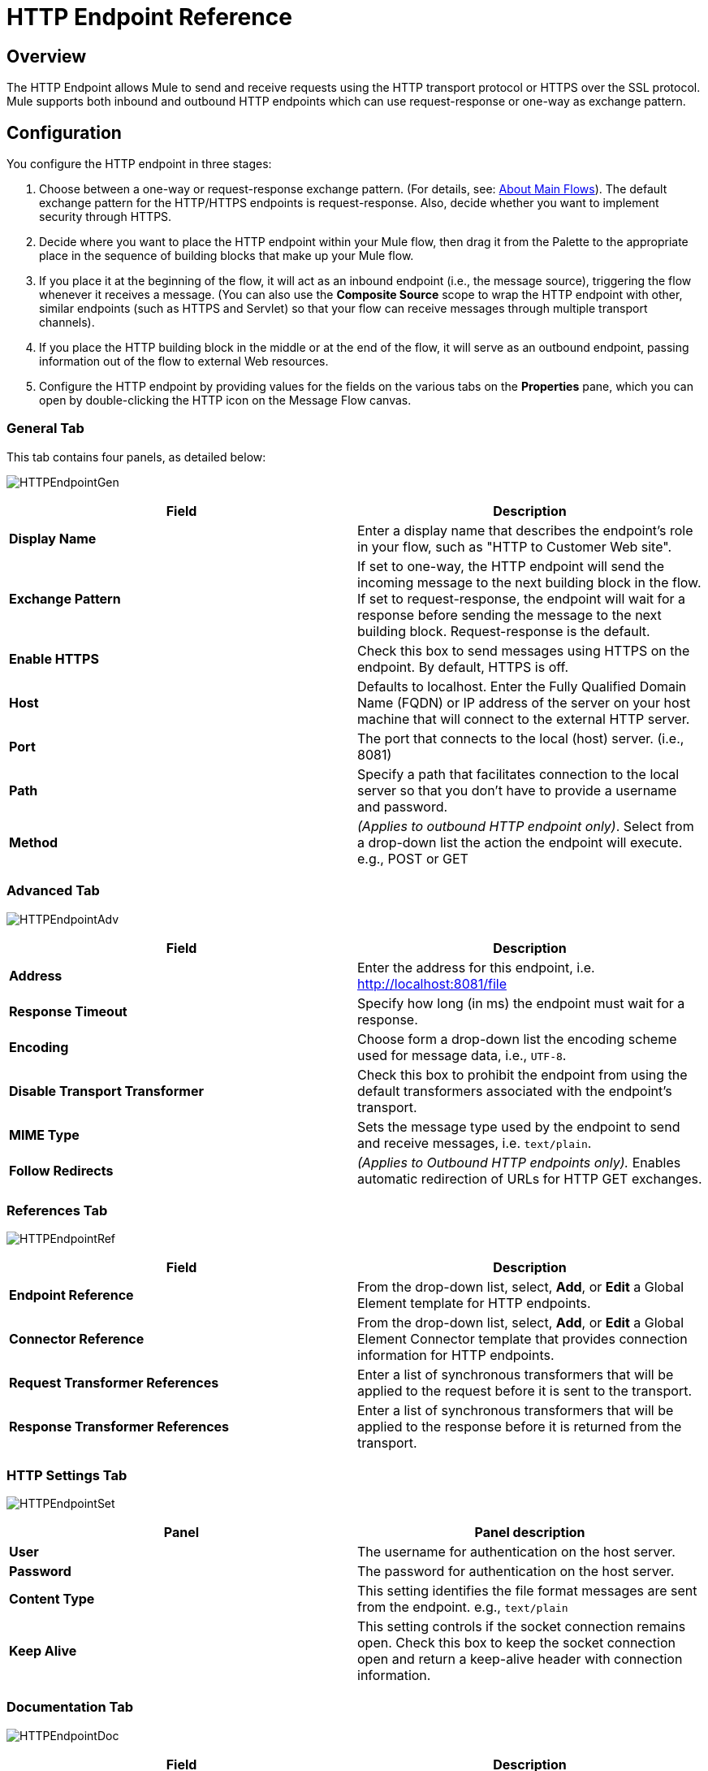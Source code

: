 = HTTP Endpoint Reference

== Overview

The HTTP Endpoint allows Mule to send and receive requests using the HTTP transport protocol or HTTPS over the SSL protocol. Mule supports both inbound and outbound HTTP endpoints which can use request-response or one-way as exchange pattern.

== Configuration

You configure the HTTP endpoint in three stages:

. Choose between a one-way or request-response exchange pattern. (For details, see: link:/mule-user-guide/v/3.2/mule-studio-essentials[About Main Flows]). The default exchange pattern for the HTTP/HTTPS endpoints is request-response. Also, decide whether you want to implement security through HTTPS.
. Decide where you want to place the HTTP endpoint within your Mule flow, then drag it from the Palette to the appropriate place in the sequence of building blocks that make up your Mule flow.
. If you place it at the beginning of the flow, it will act as an inbound endpoint (i.e., the message source), triggering the flow whenever it receives a message. (You can also use the *Composite Source* scope to wrap the HTTP endpoint with other, similar endpoints (such as HTTPS and Servlet) so that your flow can receive messages through multiple transport channels).
. If you place the HTTP building block in the middle or at the end of the flow, it will serve as an outbound endpoint, passing information out of the flow to external Web resources.
. Configure the HTTP endpoint by providing values for the fields on the various tabs on the *Properties* pane, which you can open by double-clicking the HTTP icon on the Message Flow canvas.

=== General Tab

This tab contains four panels, as detailed below:

image:HTTPEndpointGen.png[HTTPEndpointGen]

[cols=",",options="header",]
|===
|Field |Description
|*Display Name* |Enter a display name that describes the endpoint's role in your flow, such as "HTTP to Customer Web site".
|*Exchange Pattern* |If set to one-way, the HTTP endpoint will send the incoming message to the next building block in the flow. If set to request-response, the endpoint will wait for a response before sending the message to the next building block. Request-response is the default.
|*Enable HTTPS* |Check this box to send messages using HTTPS on the endpoint. By default, HTTPS is off.
|*Host* |Defaults to localhost. Enter the Fully Qualified Domain Name (FQDN) or IP address of the server on your host machine that will connect to the external HTTP server.
|*Port* |The port that connects to the local (host) server. (i.e., 8081)
|*Path* |Specify a path that facilitates connection to the local server so that you don’t have to provide a username and password.
|*Method* |_(Applies to outbound HTTP endpoint only)_. Select from a drop-down list the action the endpoint will execute. e.g., POST or GET
|===

=== Advanced Tab

image:HTTPEndpointAdv.png[HTTPEndpointAdv]

[cols=",",options="header",]
|===
|Field |Description
|*Address* |Enter the address for this endpoint, i.e. http://localhost:8081/file
|*Response Timeout* |Specify how long (in ms) the endpoint must wait for a response.
|*Encoding* |Choose form a drop-down list the encoding scheme used for message data, i.e., `UTF-8`.
|*Disable Transport Transformer* |Check this box to prohibit the endpoint from using the default transformers associated with the endpoint's transport.
|*MIME Type* |Sets the message type used by the endpoint to send and receive messages, i.e. `text/plain`.
|*Follow Redirects* |_(Applies to Outbound HTTP endpoints only)._ Enables automatic redirection of URLs for HTTP GET exchanges.
|===

=== References Tab

image:HTTPEndpointRef.png[HTTPEndpointRef]

[cols=",",options="header",]
|===
|Field |Description
|*Endpoint Reference* |From the drop-down list, select, *Add*, or *Edit* a Global Element template for HTTP endpoints.
|*Connector Reference* |From the drop-down list, select, *Add*, or *Edit* a Global Element Connector template that provides connection information for HTTP endpoints.
|*Request Transformer References* |Enter a list of synchronous transformers that will be applied to the request before it is sent to the transport.
|*Response Transformer References* |Enter a list of synchronous transformers that will be applied to the response before it is returned from the transport.
|===

=== HTTP Settings Tab

image:HTTPEndpointSet.png[HTTPEndpointSet]

[cols=",",options="header",]
|===
|Panel |Panel description
|*User* |The username for authentication on the host server.
|*Password* |The password for authentication on the host server.
|*Content Type* |This setting identifies the file format messages are sent from the endpoint. e.g., `text/plain`
|*Keep Alive* |This setting controls if the socket connection remains open. Check this box to keep the socket connection open and return a keep-alive header with connection information.
|===

=== Documentation Tab

image:HTTPEndpointDoc.png[HTTPEndpointDoc]

[cols=",",options="header",]
|===
|Field |Description
|*Description* |Enter a detailed description of this HTTP endpoint for display in a yellow help balloon that pops up when you hover your mouse over the endpoint icon.
|===

== Reference Documentation

See the link:/mule-user-guide/v/3.2/http-transport-reference[HTTP Transport Reference] for details on setting the properties for an HTTP endpoint using an XML editor.
